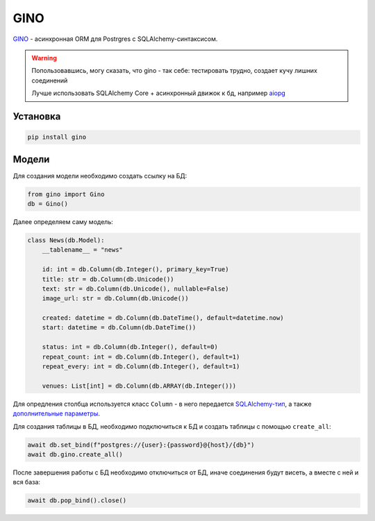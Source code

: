 GINO
#######

`GINO`_ - асинхронная ORM для Postrgres с SQLAlchemy-синтаксисом.

.. warning::

    Попользовавшись, могу сказать, что gino - так себе: тестировать трудно, создает кучу лишних соединений

    Лучше использовать SQLAlchemy Core + асинхронный движок к бд, например `aiopg`_


Установка
**********

.. code-block:: shell

    pip install gino

Модели
*******

Для создания модели необходимо создать ссылку на БД:

.. code-block:: python

    from gino import Gino
    db = Gino()

Далее определяем саму модель:

.. code-block:: python3

    class News(db.Model):
        __tablename__ = "news"

        id: int = db.Column(db.Integer(), primary_key=True)
        title: str = db.Column(db.Unicode())
        text: str = db.Column(db.Unicode(), nullable=False)
        image_url: str = db.Column(db.Unicode())

        created: datetime = db.Column(db.DateTime(), default=datetime.now)
        start: datetime = db.Column(db.DateTime())

        status: int = db.Column(db.Integer(), default=0)
        repeat_count: int = db.Column(db.Integer(), default=1)
        repeat_every: int = db.Column(db.Integer(), default=1)

        venues: List[int] = db.Column(db.ARRAY(db.Integer()))


Для опредления столбца используется класс ``Column`` -
в него передается `SQLAlchemy-тип`_, а также `дополнительные параметры`_.

Для создания таблицы в БД, необходимо подключиться к БД и
создать таблицы с помощью ``create_all``:

.. code-block:: python3

    await db.set_bind(f"postgres://{user}:{password}@{host}/{db}")
    await db.gino.create_all()

После завершения работы с БД необходимо отключиться от БД,
иначе соединения будут висеть, а вместе с ней и вся база:

.. code-block:: python3

    await db.pop_bind().close()




.. _GINO: https://github.com/fantix/gino
.. _дополнительные параметры: http://docs.sqlalchemy.org/en/latest/core/metadata.html#sqlalchemy.schema.Column
.. _SQLAlchemy-тип: http://docs.sqlalchemy.org/en/latest/core/type_basics.html
.. _aiopg: https://github.com/aio-libs/aiopg
